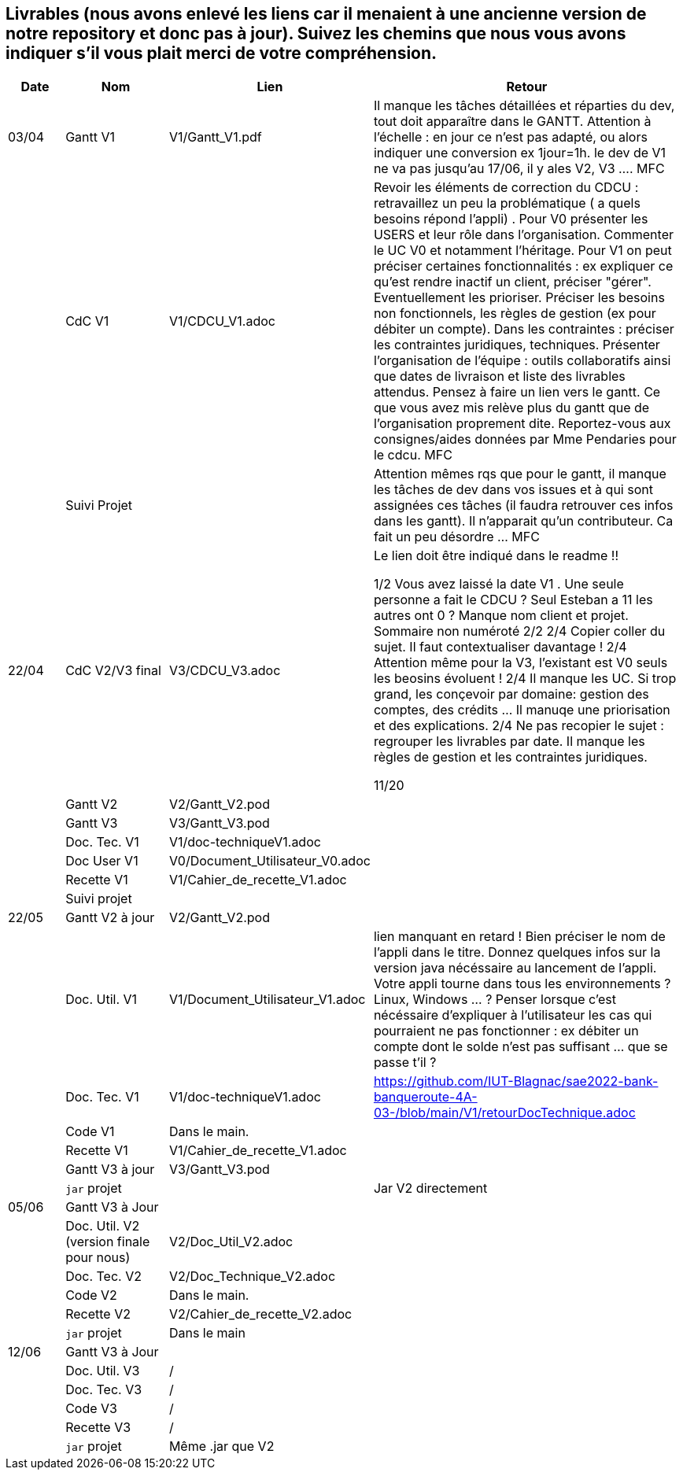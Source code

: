 == Livrables (nous avons enlevé les liens car il menaient à une ancienne version de notre repository et donc pas à jour). Suivez les chemins que nous vous avons indiquer s'il vous plait merci de votre compréhension.

[cols="1,2,2,5",options=header]
|===
| Date    | Nom         |  Lien                            | Retour
| 03/04   | Gantt V1    |  V1/Gantt_V1.pdf| Il manque les tâches détaillées et réparties du dev, tout doit apparaître dans le GANTT. Attention à l'échelle : en jour ce n'est pas adapté, ou alors indiquer une conversion ex 1jour=1h. le dev de V1 ne va pas jusqu'au 17/06, il y ales V2, V3 .... MFC
|         | CdC V1      |   V1/CDCU_V1.adoc                           |  Revoir les éléments de correction du CDCU :   retravaillez un peu la problématique ( a quels besoins répond l’appli) . Pour V0 présenter les USERS et leur rôle dans l’organisation. Commenter le UC V0 et notamment l’héritage. Pour V1 on peut préciser certaines fonctionnalités : ex expliquer ce qu’est rendre inactif un client, préciser "gérer". Eventuellement les prioriser. Préciser les besoins non fonctionnels, les règles de gestion (ex pour débiter un compte). Dans les contraintes : préciser les contraintes juridiques, techniques. Présenter l’organisation de l’équipe : outils collaboratifs ainsi que dates de livraison et liste des livrables attendus. Pensez à faire un lien vers le gantt. Ce que vous avez mis relève plus du gantt que de l'organisation proprement dite. Reportez-vous aux consignes/aides données par Mme Pendaries pour le cdcu. MFC
|         | Suivi Projet |                                   |   Attention mêmes rqs que pour le gantt, il manque les tâches de dev dans vos issues et à qui sont assignées ces tâches (il faudra retrouver ces infos dans les gantt). Il n'apparait qu'un contributeur. Ca fait un peu désordre ... MFC         
| 22/04  | CdC V2/V3 final|      V3/CDCU_V3.adoc                              |  Le lien doit être indiqué dans le readme !!

1/2	Vous avez laissé la date V1 . Une seule personne a fait le CDCU ? Seul Esteban a 11 les autres ont 0 ?  Manque nom client et projet. Sommaire non numéroté
2/2
2/4	Copier coller du sujet. Il faut contextualiser davantage !
2/4	Attention même pour la V3, l'existant est V0 seuls les beosins évoluent !
2/4	Il manque les UC. Si trop grand, les conçevoir par domaine: gestion des comptes, des crédits … Il manuqe une priorisation et des explications.
2/4	Ne pas recopier le sujet : regrouper les livrables par date. Il manque les règles de gestion et les contraintes juridiques.
	
11/20	

|         | Gantt V2    |          V2/Gantt_V2.pod                   |     
|         | Gantt V3 |    V3/Gantt_V3.pod    |     
|         | Doc. Tec. V1 |    V1/doc-techniqueV1.adoc   |    
|         | Doc User V1    |  V0/Document_Utilisateur_V0.adoc     |
|         | Recette V1  |          V1/Cahier_de_recette_V1.adoc   | 
|         | Suivi projet|   | 
| 22/05   | Gantt V2  à jour    |  V2/Gantt_V2.pod      | 
|         | Doc. Util. V1 |   V1/Document_Utilisateur_V1.adoc      |   lien manquant en retard !     Bien préciser le nom de l'appli dans le titre. Donnez quelques infos sur la version java nécéssaire au lancement de l'appli. Votre appli tourne dans tous les environnements ? Linux, Windows ... ?  Penser lorsque c'est nécéssaire d'expliquer à l'utilisateur les cas qui pourraient ne pas fonctionner : ex débiter un compte dont le solde n'est pas suffisant ... que se passe t'il ?   
|         | Doc. Tec. V1 |      V1/doc-techniqueV1.adoc         |    https://github.com/IUT-Blagnac/sae2022-bank-banqueroute-4A-03-/blob/main/V1/retourDocTechnique.adoc 
|         | Code V1     |       Dans le main.            | 
|         | Recette V1 |          V1/Cahier_de_recette_V1.adoc          | 
|         | Gantt V3 à jour   |     V3/Gantt_V3.pod                 | 
|         | `jar` projet |    | Jar V2 directement
| 05/06   | Gantt V3 à Jour  |    |  
|         | Doc. Util. V2 (version finale pour nous) |   V2/Doc_Util_V2.adoc   |           
|         | Doc. Tec. V2 |   V2/Doc_Technique_V2.adoc |     
|         | Code V2     |   Dans le main.                    |
|         | Recette V2  |  V2/Cahier_de_recette_V2.adoc |
|         | `jar` projet |   Dans le main  |
|12/06   | Gantt V3 à Jour  |    |  
|         | Doc. Util. V3 |    /     |           
|         | Doc. Tec. V3 |  /  |     
|         | Code V3     |    /                   |
|         | Recette V3  |  / |
|         | `jar` projet |  Même .jar que V2   |
|===


